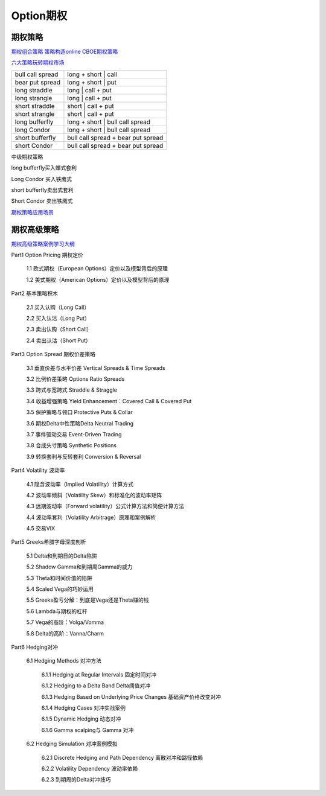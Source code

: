 ========================================
Option期权
========================================


期权策略
-----------------

`期权组合策略 <http://www.360doc.com/content/15/0209/03/21371159_447358106.shtml>`_
`策略构造online <http://optioncreator.com/>`_
`CBOE期权策略 <https://www.cboe.com/strategies>`_

`六大策略玩转期权市场 <http://finance.sina.com.cn/option/knowledge/2019-04-24/doc-ihvhiewr7906850.shtml>`_



.. image:: pic/200323_optionStrategy.jpg

=================   ==================================
bull call spread    long + short | call
bear put spread     long + short | put

long straddle       long  | call + put
long strangle       long  | call + put
short straddle      short | call + put
short strangle      short | call + put

long  bufferfly     long + short | bull call spread
long  Condor        long + short | bull call spread

short bufferfly     bull call spread + bear put spread
short Condor        bull call spread + bear put spread
=================   ==================================

中级期权策略

.. image:: pic/200323_optionStrategy2.jpg

.. image:: pic/200323_optionStrategy3.jpg

long  bufferfly买入蝶式套利

.. image:: https://xqimg.imedao.com/15db6ea1c96ecac3fdc37801.jpg!custom660.jpg


Long Condor 买入铁鹰式

.. image:: https://xqimg.imedao.com/15db6ea1c9fecad3fd153519.jpg!custom660.jpg


short bufferfly卖出式套利

.. image:: https://xqimg.imedao.com/15db6ea1ce1ef0c3fe6dec70.jpg!custom660.jpg


Short Condor 卖出铁鹰式

.. image:: https://xqimg.imedao.com/15db6ea1c82ecab3fc9e48bf.jpg!custom660.jpg




`期权策略应用场景 <https://xueqiu.com/5334398458/90110262>`_

.. image:: https://xqimg.imedao.com/15db6ea1aecebb03fe5679ff.jpg!custom660.jpg
.. image:: https://xqimg.imedao.com/15db6ea1ae3ed073fd3fbc3d.jpg!custom660.jpg


期权高级策略
----------------------------

`期权高级策略案例学习大纲 <https://mp.weixin.qq.com/s/lB1Sf6xfipZY1F3JGFdaAw>`_


Part1  Option Pricing 期权定价

    1.1 欧式期权（European Options）定价以及模型背后的原理

    1.2 美式期权（American Options）定价以及模型背后的原理



Part2  基本策略积木

    2.1 买入认购（Long Call）

    2.2 买入认沽（Long Put）

    2.3 卖出认购（Short Call）

    2.4 卖出认沽（Short Put）



Part3  Option Spread 期权价差策略

    3.1  垂直价差与水平价差 Vertical Spreads & Time Spreads

    3.2  比例价差策略 Options Ratio Spreads

    3.3  跨式与宽跨式 Straddle & Straggle

    3.4  收益增强策略 Yield Enhancement：Covered Call & Covered Put

    3.5  保护策略与领口 Protective Puts & Collar

    3.6  期权Delta中性策略Delta Neutral Trading

    3.7  事件驱动交易 Event-Driven Trading

    3.8  合成头寸策略  Synthetic Positions

    3.9  转换套利与反转套利  Conversion & Reversal



Part4  Volatility 波动率

    4.1  隐含波动率（Implied Volatility）计算方式

    4.2  波动率倾斜（Volatility Skew）和标准化的波动率矩阵

    4.3  远期波动率（Forward volatility）公式计算方法和简便计算方法

    4.4  波动率套利（Volatility Arbitrage）原理和案例解析

    4.5  交易VIX



Part5  Greeks希腊字母深度剖析

    5.1  Delta和到期日的Delta陷阱

    5.2  Shadow Gamma和到期周Gamma的威力

    5.3  Theta和时间价值的陷阱

    5.4  Scaled Vega的巧妙运用

    5.5  Greeks盈亏分解：到底是Vega还是Theta赚的钱

    5.6  Lambda与期权的杠杆

    5.7  Vega的高阶：Volga/Vomma

    5.8  Delta的高阶：Vanna/Charm



Part6  Hedging对冲

    6.1   Hedging Methods 对冲方法

        6.1.1 Hedging at Regular Intervals 固定时间对冲

        6.1.2 Hedging to a Delta Band Delta阈值对冲

        6.1.3 Hedging Based on Underlying Price Changes 基础资产价格改变对冲

        6.1.4 Hedging Cases 对冲实战案例

        6.1.5 Dynamic Hedging 动态对冲

        6.1.6 Gamma scalping与 Gamma 对冲

    6.2  Hedging Simulation 对冲案例模拟

        6.2.1  Discrete Hedging and Path Dependency 离散对冲和路径依赖

        6.2.2  Volatility Dependency 波动率依赖

        6.2.3  到期周的Delta对冲技巧
